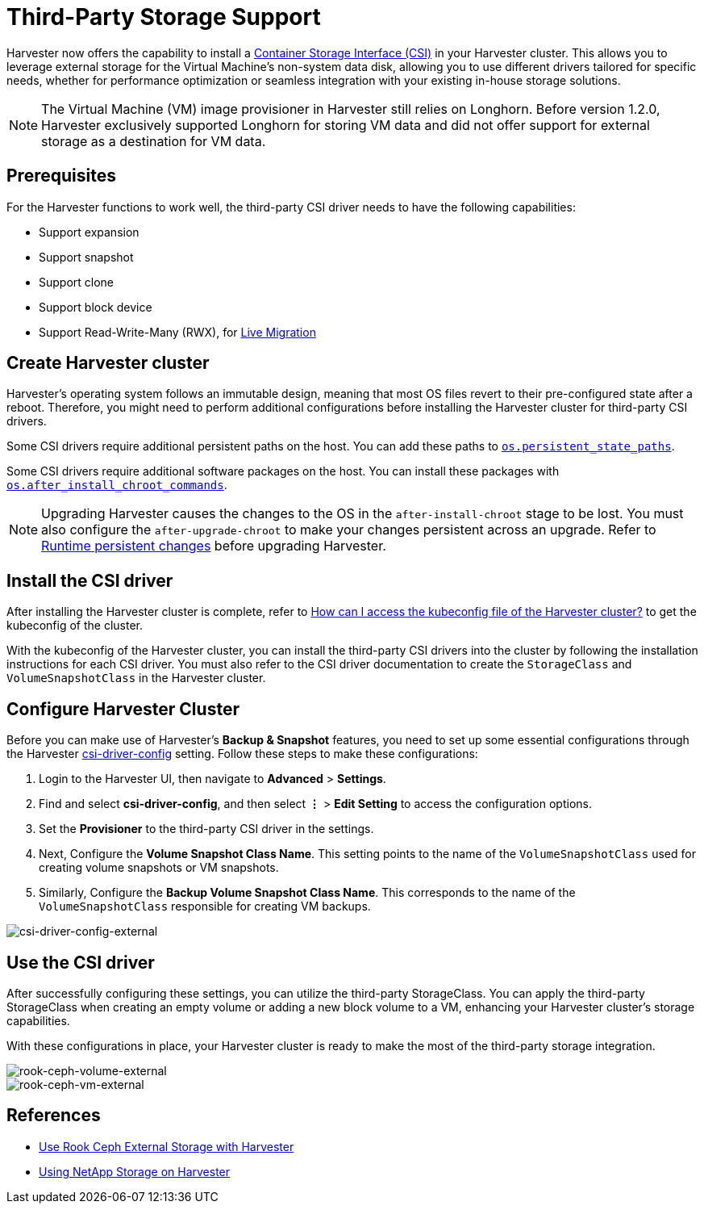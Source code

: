 = Third-Party Storage Support

Harvester now offers the capability to install a https://kubernetes-csi.github.io/docs/introduction.html[Container Storage Interface (CSI)] in your Harvester cluster. This allows you to leverage external storage for the Virtual Machine's non-system data disk, allowing you to use different drivers tailored for specific needs, whether for performance optimization or seamless integration with your existing in-house storage solutions.

[NOTE]
====
The Virtual Machine (VM) image provisioner in Harvester still relies on Longhorn. Before version 1.2.0, Harvester exclusively supported Longhorn for storing VM data and did not offer support for external storage as a destination for VM data.
====

== Prerequisites

For the Harvester functions to work well, the third-party CSI driver needs to have the following capabilities:

* Support expansion
* Support snapshot
* Support clone
* Support block device
* Support Read-Write-Many (RWX), for xref:../virtual-machines/live-migration.adoc[Live Migration]

== Create Harvester cluster

Harvester's operating system follows an immutable design, meaning that most OS files revert to their pre-configured state after a reboot. Therefore, you might need to perform additional configurations before installing the Harvester cluster for third-party CSI drivers.

Some CSI drivers require additional persistent paths on the host. You can add these paths to xref:../installation-setup/config/harvester-configuration.adoc#_os_persistent_state_paths[`os.persistent_state_paths`].

Some CSI drivers require additional software packages on the host. You can install these packages with xref:../installation-setup/config/harvester-configuration.adoc#_os_after_install_chroot_commands[`os.after_install_chroot_commands`].

[NOTE]
====
Upgrading Harvester causes the changes to the OS in the `after-install-chroot` stage to be lost. You must also configure the `after-upgrade-chroot` to make your changes persistent across an upgrade. Refer to https://rancher.github.io/elemental-toolkit/docs/customizing/runtime_persistent_changes/[Runtime persistent changes] before upgrading Harvester.
====

== Install the CSI driver

After installing the Harvester cluster is complete, refer to xref:../troubleshooting/faq.adoc#_how_can_i_access_the_kubeconfig_file_of_the_harvester_cluster[How can I access the kubeconfig file of the Harvester cluster?] to get the kubeconfig of the cluster.

With the kubeconfig of the Harvester cluster, you can install the third-party CSI drivers into the cluster by following the installation instructions for each CSI driver. You must also refer to the CSI driver documentation to create the `StorageClass` and `VolumeSnapshotClass` in the Harvester cluster.

== Configure Harvester Cluster

Before you can make use of Harvester's *Backup & Snapshot* features, you need to set up some essential configurations through the Harvester xref:../installation-setup/config/settings.adoc#_csi_driver_config[csi-driver-config] setting. Follow these steps to make these configurations:

. Login to the Harvester UI, then navigate to *Advanced* > *Settings*.
. Find and select *csi-driver-config*, and then select *⋮* > *Edit Setting* to access the configuration options.
. Set the *Provisioner* to the third-party CSI driver in the settings.
. Next, Configure the *Volume Snapshot Class Name*. This setting points to the name of the `VolumeSnapshotClass` used for creating volume snapshots or VM snapshots.
. Similarly, Configure the *Backup Volume Snapshot Class Name*. This corresponds to the name of the `VolumeSnapshotClass` responsible for creating VM backups.

image::advanced/csi-driver-config-external.png[csi-driver-config-external]

== Use the CSI driver

After successfully configuring these settings, you can utilize the third-party StorageClass. You can apply the third-party StorageClass when creating an empty volume or adding a new block volume to a VM, enhancing your Harvester cluster's storage capabilities.

With these configurations in place, your Harvester cluster is ready to make the most of the third-party storage integration.

image::advanced/rook-ceph-volume-external.png[rook-ceph-volume-external]

image::advanced/rook-ceph-vm-external.png[rook-ceph-vm-external]

== References

* https://harvesterhci.io/kb/use_rook_ceph_external_storage[Use Rook Ceph External Storage with Harvester]
* https://harvesterhci.io/kb/install_netapp_trident_csi[Using NetApp Storage on Harvester]